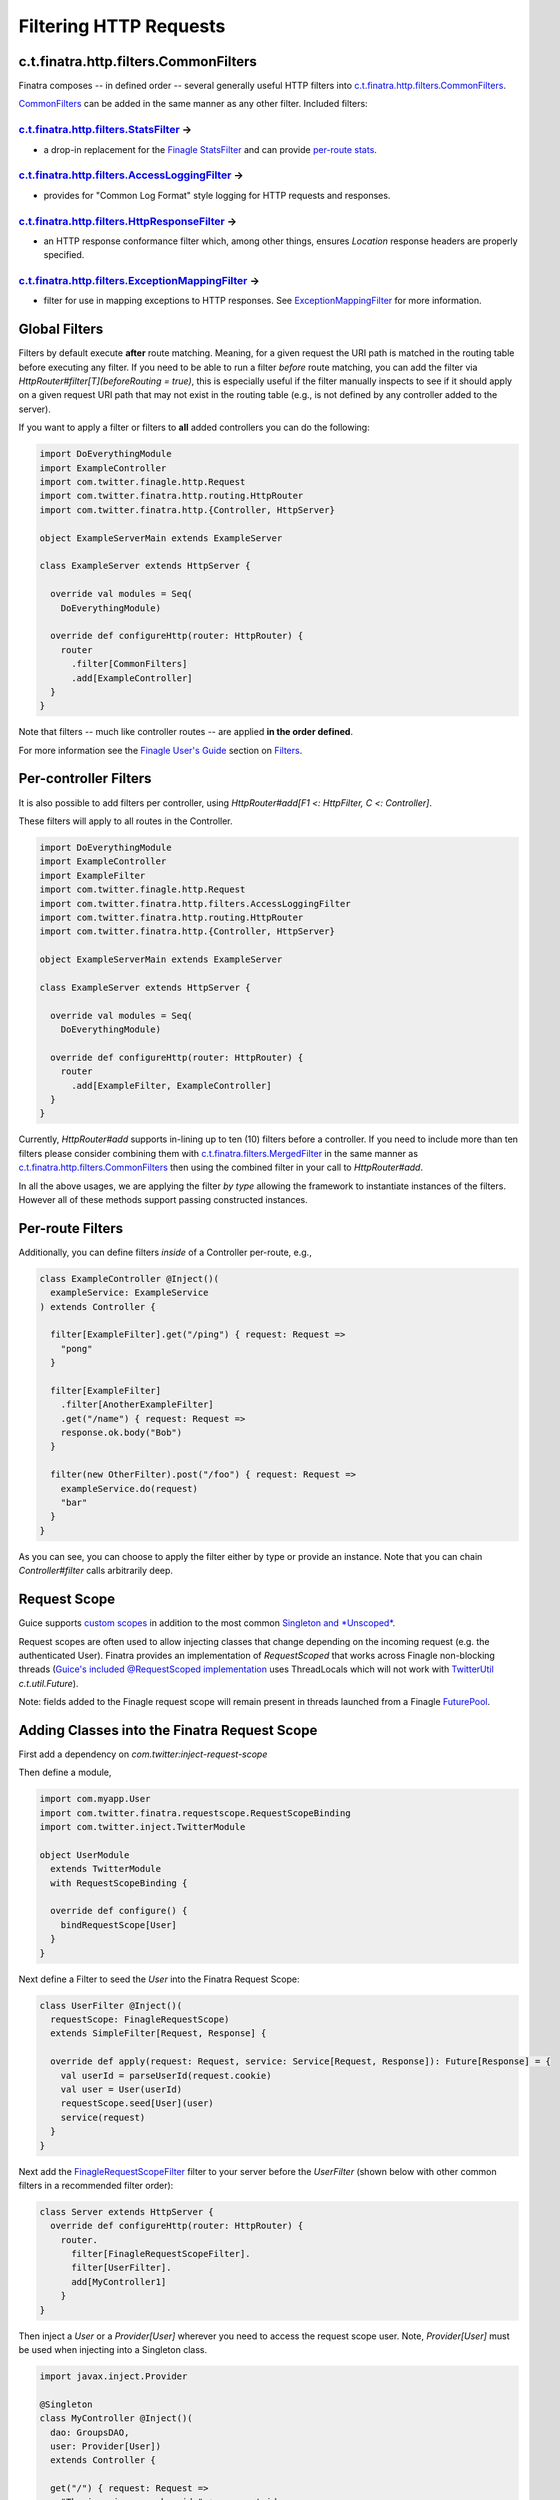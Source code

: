.. _filters:

Filtering HTTP Requests
=======================

c.t.finatra.http.filters.CommonFilters
--------------------------------------

Finatra composes -- in defined order -- several generally useful HTTP filters into `c.t.finatra.http.filters.CommonFilters <https://github.com/twitter/finatra/blob/develop/http/src/main/scala/com/twitter/finatra/http/filters/CommonFilters.scala>`__.

`CommonFilters <https://github.com/twitter/finatra/blob/develop/http/src/main/scala/com/twitter/finatra/http/filters/CommonFilters.scala>`__ can be added in the same manner as any other filter. Included filters:

`c.t.finatra.http.filters.StatsFilter <https://github.com/twitter/finatra/blob/develop/http/src/main/scala/com/twitter/finatra/http/filters/StatsFilter.scala>`__ |rarrow|
^^^^^^^^^^^^^^^^^^^^^^^^^^^^^^^^^^^^^^^^^^^^^^^^^^^^^^^^^^^^^^^^^^^^^^^^^^^^^^^^^^^^^^^^^^^^^^^^^^^^^^^^^^^^^^^^^^^^^^^^^^^^^^^^^^^^^^^^^^^^^^^^^^^^^^^^^^^^^^^^^^^^^^^^^^

- a drop-in replacement for the `Finagle StatsFilter <https://github.com/twitter/finagle/blob/develop/finagle-core/src/main/scala/com/twitter/finagle/service/StatsFilter.scala>`__ and can provide `per-route stats <controllers.html#per-route-stats>`__.

`c.t.finatra.http.filters.AccessLoggingFilter <https://github.com/twitter/finatra/blob/develop/http/src/main/scala/com/twitter/finatra/http/filters/AccessLoggingFilter.scala>`__ |rarrow|
^^^^^^^^^^^^^^^^^^^^^^^^^^^^^^^^^^^^^^^^^^^^^^^^^^^^^^^^^^^^^^^^^^^^^^^^^^^^^^^^^^^^^^^^^^^^^^^^^^^^^^^^^^^^^^^^^^^^^^^^^^^^^^^^^^^^^^^^^^^^^^^^^^^^^^^^^^^^^^^^^^^^^^^^^^^^^^^^^^^^^^^^^^

- provides for "Common Log Format" style logging for HTTP requests and responses.

`c.t.finatra.http.filters.HttpResponseFilter <https://github.com/twitter/finatra/blob/develop/http/src/main/scala/com/twitter/finatra/http/filters/HttpResponseFilter.scala>`__ |rarrow|
^^^^^^^^^^^^^^^^^^^^^^^^^^^^^^^^^^^^^^^^^^^^^^^^^^^^^^^^^^^^^^^^^^^^^^^^^^^^^^^^^^^^^^^^^^^^^^^^^^^^^^^^^^^^^^^^^^^^^^^^^^^^^^^^^^^^^^^^^^^^^^^^^^^^^^^^^^^^^^^^^^^^^^^^^^^^^^^^^^^^^^^^

- an HTTP response conformance filter which, among other things, ensures `Location` response headers are properly specified.

`c.t.finatra.http.filters.ExceptionMappingFilter <https://github.com/twitter/finatra/blob/develop/http/src/main/scala/com/twitter/finatra/http/filters/ExceptionMappingFilter.scala>`__ |rarrow|
^^^^^^^^^^^^^^^^^^^^^^^^^^^^^^^^^^^^^^^^^^^^^^^^^^^^^^^^^^^^^^^^^^^^^^^^^^^^^^^^^^^^^^^^^^^^^^^^^^^^^^^^^^^^^^^^^^^^^^^^^^^^^^^^^^^^^^^^^^^^^^^^^^^^^^^^^^^^^^^^^^^^^^^^^^^^^^^^^^^^^^^^^^^^^^^^

- filter for use in mapping exceptions to HTTP responses. See `ExceptionMappingFilter <exceptions.html#exceptionmappingfilter>`__ for more information.

Global Filters
--------------

Filters by default execute **after** route matching. Meaning, for a given request the URI path is matched in the routing table before executing any filter. If you need to be able to run a filter *before* route matching, you can add the filter via `HttpRouter#filter[T](beforeRouting = true)`, this is especially useful if the filter manually inspects to see if it should apply on a given request URI path that may not exist in the routing table (e.g., is not defined by any controller added to the server).

If you want to apply a filter or filters to **all** added controllers you can do the following:

.. code:: scala

    import DoEverythingModule
    import ExampleController
    import com.twitter.finagle.http.Request
    import com.twitter.finatra.http.routing.HttpRouter
    import com.twitter.finatra.http.{Controller, HttpServer}

    object ExampleServerMain extends ExampleServer

    class ExampleServer extends HttpServer {

      override val modules = Seq(
        DoEverythingModule)

      override def configureHttp(router: HttpRouter) {
        router
          .filter[CommonFilters]
          .add[ExampleController]
      }
    }

Note that filters -- much like controller routes -- are applied **in the order defined**.

For more information see the `Finagle User\'s Guide <https://twitter.github.io/finagle/guide/index.html>`__ section on `Filters <https://twitter.github.io/finagle/guide/ServicesAndFilters.html#filters>`__.

Per-controller Filters
----------------------

It is also possible to add filters per controller, using `HttpRouter#add[F1 <: HttpFilter, C <: Controller]`.

These filters will apply to all routes in the Controller.

.. code:: scala

    import DoEverythingModule
    import ExampleController
    import ExampleFilter
    import com.twitter.finagle.http.Request
    import com.twitter.finatra.http.filters.AccessLoggingFilter
    import com.twitter.finatra.http.routing.HttpRouter
    import com.twitter.finatra.http.{Controller, HttpServer}

    object ExampleServerMain extends ExampleServer

    class ExampleServer extends HttpServer {

      override val modules = Seq(
        DoEverythingModule)

      override def configureHttp(router: HttpRouter) {
        router
          .add[ExampleFilter, ExampleController]
      }
    }

Currently, `HttpRouter#add` supports in-lining up to ten (10) filters before a controller. If you need to include more than ten filters please consider combining them with `c.t.finatra.filters.MergedFilter <https://github.com/twitter/finatra/blob/develop/utils/src/main/scala/com/twitter/finatra/filters/MergedFilter.scala>`__ in the same manner as `c.t.finatra.http.filters.CommonFilters <https://github.com/twitter/finatra/blob/develop/http/src/main/scala/com/twitter/finatra/http/filters/CommonFilters.scala>`__ then using the combined filter in your call to `HttpRouter#add`.

In all the above usages, we are applying the filter *by type* allowing the framework to instantiate instances of the filters. However all of these methods support passing constructed instances.

Per-route Filters
-----------------

Additionally, you can define filters *inside* of a Controller per-route,
e.g.,

.. code:: scala

    class ExampleController @Inject()(
      exampleService: ExampleService
    ) extends Controller {

      filter[ExampleFilter].get("/ping") { request: Request =>
        "pong"
      }

      filter[ExampleFilter]
        .filter[AnotherExampleFilter]
        .get("/name") { request: Request =>
        response.ok.body("Bob")
      }

      filter(new OtherFilter).post("/foo") { request: Request =>
        exampleService.do(request)
        "bar"
      }
    }

As you can see, you can choose to apply the filter either by type or provide an instance. Note that you can chain `Controller#filter` calls arbitrarily deep.

Request Scope
-------------

Guice supports `custom scopes <https://github.com/google/guice/wiki/CustomScopes>`__ in addition to the most common `Singleton and *Unscoped* <https://github.com/google/guice/wiki/Scopes>`__. 

Request scopes are often used to allow injecting classes that change depending  on the incoming request (e.g. the authenticated User). Finatra provides an implementation of *RequestScoped* that works across Finagle
non-blocking threads (`Guice's included @RequestScoped implementation <https://github.com/google/guice/wiki/Scopes#scopes>`__ uses ThreadLocals which will not work with `TwitterUtil <https://github.com/twitter/util/blob/develop/util-core/src/main/scala/com/twitter/util/Future.scala>`__ `c.t.util.Future`).

Note: fields added to the Finagle request scope will remain present in threads launched from a Finagle `FuturePool <https://github.com/twitter/util/blob/develop/util-core/src/main/scala/com/twitter/util/FuturePool.scala>`__.

Adding Classes into the Finatra Request Scope
---------------------------------------------

First add a dependency on `com.twitter:inject-request-scope`

Then define a module,

.. code:: scala

    import com.myapp.User
    import com.twitter.finatra.requestscope.RequestScopeBinding
    import com.twitter.inject.TwitterModule

    object UserModule
      extends TwitterModule
      with RequestScopeBinding {

      override def configure() {
        bindRequestScope[User]
      }
    }


Next define a Filter to seed the `User` into the Finatra Request Scope:

.. code:: scala

    class UserFilter @Inject()(
      requestScope: FinagleRequestScope)
      extends SimpleFilter[Request, Response] {

      override def apply(request: Request, service: Service[Request, Response]): Future[Response] = {
        val userId = parseUserId(request.cookie)
        val user = User(userId)
        requestScope.seed[User](user)
        service(request)
      }
    }


Next add the `FinagleRequestScopeFilter <https://github.com/twitter/finatra/tree/master/inject/inject-request-scope/src/main/scala/com/twitter/inject/requestscope/FinagleRequestScopeFilter.scala>`__ filter to your
server before the `UserFilter` (shown below with other common filters in a recommended filter order):

.. code:: scala

    class Server extends HttpServer {
      override def configureHttp(router: HttpRouter) {
        router.
          filter[FinagleRequestScopeFilter].
          filter[UserFilter].
          add[MyController1]
        }
    }

Then inject a `User` or a `Provider[User]` wherever you need to access the request scope user. Note, `Provider[User]` must be used when injecting into a Singleton class.

.. code:: scala

    import javax.inject.Provider

    @Singleton
    class MyController @Inject()(
      dao: GroupsDAO,
      user: Provider[User])
      extends Controller {

      get("/") { request: Request =>
        "The incoming user has id " + user.get.id
      }
    }


Using `c.t.finagle.http.Request#ctx`
------------------------------------

Above we saw how to seed classes to the Finatra Request scope using a `Provider[T]`.

However, we recommend *not* seeding with a request-scope `Provider[T]` but instead using Finagle's `c.t.finagle.http.Request#ctx <https://github.com/twitter/finagle/blob/develop/finagle-base-http/src/main/scala/com/twitter/finagle/http/Request.scala#L33>`__.
Internally, we generally use the `Request#ctx` over `Provider[T]` even though we use Guice extensively.

To use the `Request#ctx` technique, first create a `RecordSchema <https://github.com/twitter/util/blob/develop/util-collection/src/main/scala/com/twitter/collection/RecordSchema.scala#L6>`__ `request field <https://github.com/twitter/finagle/blob/develop/finagle-base-http/src/main/scala/com/twitter/finagle/http/Request.scala#L34>`__, a context and a filter which can set the context:

.. code:: scala

    // domain object to set as a RecordSchema field
    case class User(id: Long)

    // create a context
    object UserContext {
      private val UserField = Request.Schema.newField[User]()

      implicit class UserContextSyntax(val request: Request) extends AnyVal {
        def user: User = request.ctx(UserField)
      }

      private[twitter] def setUser(request: Request): Unit = {
        val user = User(1) //Parse user from request headers/cookies/etc.
        request.ctx.update(UserField, user)
      }
    }

    // create a filter
    class UserFilter extends SimpleFilter[Request, Response] {
      override def apply(request: Request, service: Service[Request, Response]): Future[Response] = {
        UserContext.setUser(request)
        service(request)
      }
    }


Then to use import the context into scope where you want to access the field. Methods defined in the context will then be available.

.. code:: scala

    // import the UserContext into scope, the method Request#user
    // will now be available on the Request object.
    import UserContext._

    class MyController() extends Controller {
      get("/") { request: Request =>
        "Hi " + request.user.id
      }
    }

.. |rarrow| unicode:: U+02192 .. right arrow